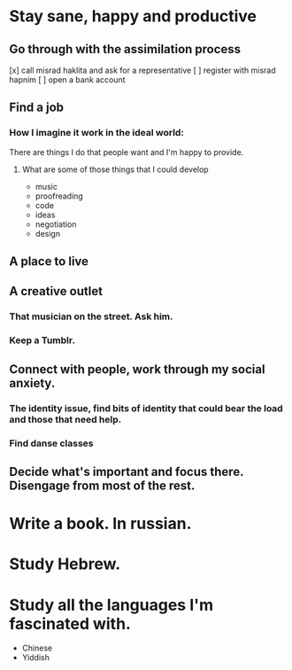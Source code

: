 * Stay sane, happy and productive
** Go through with the assimilation process
   [x] call misrad haklita and ask for a representative
   [ ] register with misrad hapnim
   [ ] open a bank account
** Find a job
*** How I imagine it work in the ideal world: 
    There are things I do that people want and I'm happy to provide.
**** What are some of those things that I could develop
     - music
     - proofreading
     - code
     - ideas
     - negotiation
     - design
     
** A place to live
** A creative outlet
*** That musician on the street. Ask him.
*** Keep a Tumblr.
** Connect with people, work through my social anxiety.
*** The identity issue, find bits of identity that could bear the load and those that need help.
    
*** Find danse classes
** Decide what's important and focus there. Disengage from most of the rest.

* Write a book. In russian. 
* Study Hebrew.
* Study all the languages I'm fascinated with.
 - Chinese
 - Yiddish
